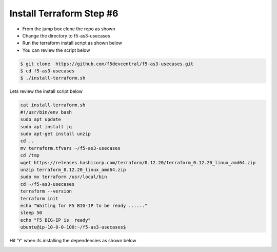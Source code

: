 Install Terraform Step #6
================================
- From the jump box clone the repo as shown 
- Change the directory to f5-as3-usecases
- Run the terraform install script as shown below
- You can review the script below 

.. code-block:: shell
                 
  $ git clone  https://github.com/f5devcentral/f5-as3-usecases.git
  $ cd f5-as3-usecases
  $ ./install-terraform.sh

Lets review the install script below

.. code-block:: shell
  
   cat install-terraform.sh
   #!/usr/bin/env bash
   sudo apt update
   sudo apt install jq
   sudo apt-get install unzip
   cd ..
   mv terraform.tfvars ~/f5-as3-usecases
   cd /tmp
   wget https://releases.hashicorp.com/terraform/0.12.20/terraform_0.12.20_linux_amd64.zip
   unzip terraform_0.12.20_linux_amd64.zip
   sudo mv terraform /usr/local/bin
   cd ~/f5-as3-usecases
   terraform --version
   terraform init
   echo "Waiting for F5 BIG-IP to be ready ......"
   sleep 50
   echo "F5 BIG-IP is  ready"
   ubuntu@ip-10-0-0-100:~/f5-as3-usecases$



.. image:: ./images/terraform.png 

Hit 'Y' when its installing the dependencies as shown below

.. image:: ./images/y.png
